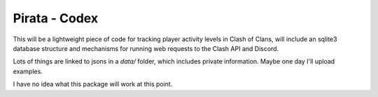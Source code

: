 Pirata - Codex
--------------

This will be a lightweight piece of code for tracking player activity 
levels in Clash of Clans, will include an sqlite3 database structure and 
mechanisms for running web requests to the Clash API and Discord.

Lots of things are linked to jsons in a `data/` folder, which includes 
private information. Maybe one day I'll upload examples.

I have no idea what this package will work at this point.
